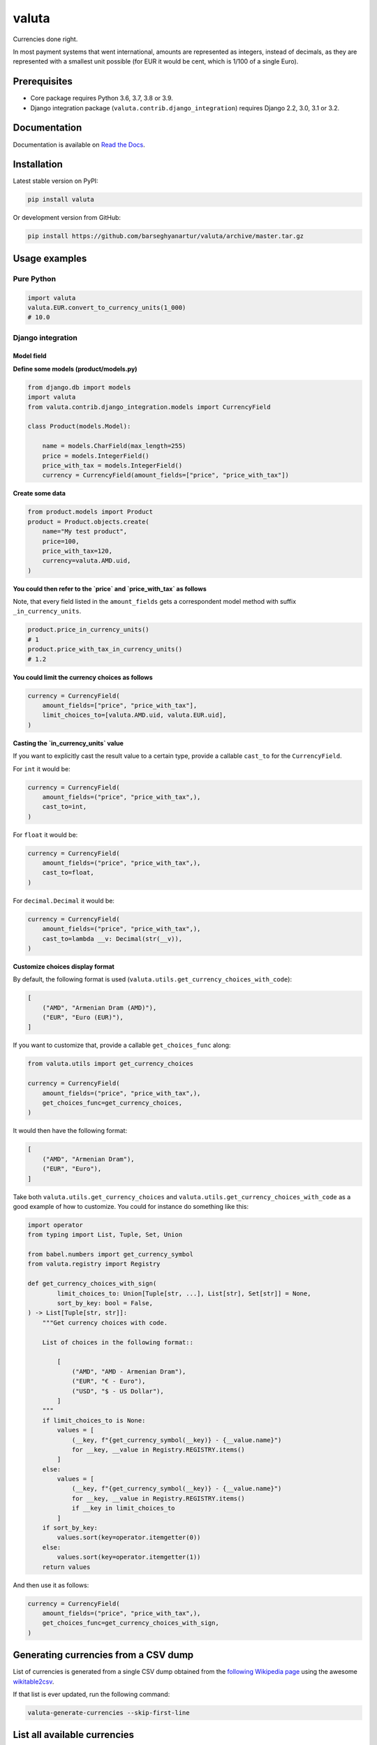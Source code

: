 ======
valuta
======
Currencies done right.

In most payment systems that went international, amounts are represented as
integers, instead of decimals, as they are represented with a smallest
unit possible (for EUR it would be cent, which is 1/100 of a single Euro).

.. image:: https://img.shields.io/pypi/v/valuta.svg
   :target: https://pypi.python.org/pypi/valuta
   :alt: PyPI Version

.. image:: https://img.shields.io/pypi/pyversions/valuta.svg
    :target: https://pypi.python.org/pypi/valuta/
    :alt: Supported Python versions

.. image:: https://img.shields.io/travis/barseghyanartur/valuta/master.svg
   :target: http://travis-ci.org/barseghyanartur/valuta
   :alt: Build Status
   
.. image:: https://readthedocs.org/projects/valuta/badge/?version=latest
    :target: http://valuta.readthedocs.io/en/latest/?badge=latest
    :alt: Documentation Status

.. image:: https://img.shields.io/badge/license-GPL--2.0--only%20OR%20LGPL--2.1--or--later-blue.svg
   :target: https://github.com/barseghyanartur/valuta/#License
   :alt: GPL-2.0-only OR LGPL-2.1-or-later

.. image:: https://coveralls.io/repos/github/barseghyanartur/valuta/badge.svg?branch=master&service=github
    :target: https://coveralls.io/github/barseghyanartur/valuta?branch=master
    :alt: Coverage

Prerequisites
=============
- Core package requires Python 3.6, 3.7, 3.8 or 3.9.
- Django integration package (``valuta.contrib.django_integration``) requires
  Django 2.2, 3.0, 3.1 or 3.2.

Documentation
=============
Documentation is available on `Read the Docs
<http://valuta.readthedocs.io/>`_.

Installation
============
Latest stable version on PyPI:

.. code-block:: sh

    pip install valuta

Or development version from GitHub:

.. code-block:: sh

    pip install https://github.com/barseghyanartur/valuta/archive/master.tar.gz

Usage examples
==============
Pure Python
-----------
.. code-block:: python

    import valuta
    valuta.EUR.convert_to_currency_units(1_000)
    # 10.0

Django integration
------------------
Model field
~~~~~~~~~~~
**Define some models (product/models.py)**

.. code-block:: python

    from django.db import models
    import valuta
    from valuta.contrib.django_integration.models import CurrencyField

    class Product(models.Model):

        name = models.CharField(max_length=255)
        price = models.IntegerField()
        price_with_tax = models.IntegerField()
        currency = CurrencyField(amount_fields=["price", "price_with_tax"])

**Create some data**

.. code-block:: python

    from product.models import Product
    product = Product.objects.create(
        name="My test product",
        price=100,
        price_with_tax=120,
        currency=valuta.AMD.uid,
    )

**You could then refer to the `price` and `price_with_tax` as follows**

Note, that every field listed in the ``amount_fields`` gets a correspondent
model method with suffix ``_in_currency_units``.

.. code-block:: python

    product.price_in_currency_units()
    # 1
    product.price_with_tax_in_currency_units()
    # 1.2

**You could limit the currency choices as follows**

.. code-block:: python

    currency = CurrencyField(
        amount_fields=["price", "price_with_tax"],
        limit_choices_to=[valuta.AMD.uid, valuta.EUR.uid],
    )

**Casting the `in_currency_units` value**

If you want to explicitly cast the result value to a certain type, provide a
callable ``cast_to`` for the ``CurrencyField``.

For ``int`` it would be:

.. code-block:: python

    currency = CurrencyField(
        amount_fields=("price", "price_with_tax",),
        cast_to=int,
    )

For ``float`` it would be:

.. code-block:: python

    currency = CurrencyField(
        amount_fields=("price", "price_with_tax",),
        cast_to=float,
    )

For ``decimal.Decimal`` it would be:

.. code-block:: python

    currency = CurrencyField(
        amount_fields=("price", "price_with_tax",),
        cast_to=lambda __v: Decimal(str(__v)),
    )

**Customize choices display format**

By default, the following format is used
(``valuta.utils.get_currency_choices_with_code``):

.. code-block:: python

        [
            ("AMD", "Armenian Dram (AMD)"),
            ("EUR", "Euro (EUR)"),
        ]

If you want to customize that, provide a callable ``get_choices_func`` along:

.. code-block:: python

    from valuta.utils import get_currency_choices

    currency = CurrencyField(
        amount_fields=("price", "price_with_tax",),
        get_choices_func=get_currency_choices,
    )

It would then have the following format:

.. code-block:: python

        [
            ("AMD", "Armenian Dram"),
            ("EUR", "Euro"),
        ]

Take both ``valuta.utils.get_currency_choices`` and
``valuta.utils.get_currency_choices_with_code`` as a good example of how
to customize. You could for instance do something like this:

.. code-block:: python

    import operator
    from typing import List, Tuple, Set, Union

    from babel.numbers import get_currency_symbol
    from valuta.registry import Registry

    def get_currency_choices_with_sign(
            limit_choices_to: Union[Tuple[str, ...], List[str], Set[str]] = None,
            sort_by_key: bool = False,
    ) -> List[Tuple[str, str]]:
        """Get currency choices with code.

        List of choices in the following format::

            [
                ("AMD", "AMD - Armenian Dram"),
                ("EUR", "€ - Euro"),
                ("USD", "$ - US Dollar"),
            ]
        """
        if limit_choices_to is None:
            values = [
                (__key, f"{get_currency_symbol(__key)} - {__value.name}")
                for __key, __value in Registry.REGISTRY.items()
            ]
        else:
            values = [
                (__key, f"{get_currency_symbol(__key)} - {__value.name}")
                for __key, __value in Registry.REGISTRY.items()
                if __key in limit_choices_to
            ]
        if sort_by_key:
            values.sort(key=operator.itemgetter(0))
        else:
            values.sort(key=operator.itemgetter(1))
        return values

And then use it as follows:

.. code-block:: python

    currency = CurrencyField(
        amount_fields=("price", "price_with_tax",),
        get_choices_func=get_currency_choices_with_sign,
    )

Generating currencies from a CSV dump
=====================================
List of currencies is generated from a single CSV dump obtained from the
`following Wikipedia page <https://en.wikipedia.org/wiki/List_of_circulating_currencies>`__
using the awesome `wikitable2csv <https://github.com/gambolputty/wikitable2csv>`__.

If that list is ever updated, run the following command:

.. code-block:: shell

    valuta-generate-currencies --skip-first-line

List all available currencies
=============================
Run the following command to list the currencies:

.. code-block:: shell

    valuta-list-currencies

Supported currencies
====================
.. code-block:: text

    ┌───────────┬──────────────────────────────────────────┐
    │ ISO code  │ Currency                                 │
    ├───────────┼──────────────────────────────────────────┤
    │ AED       │ United Arab Emirates Dirham              │
    ├───────────┼──────────────────────────────────────────┤
    │ AFN       │ Afghan Afghani                           │
    ├───────────┼──────────────────────────────────────────┤
    │ ALL       │ Albanian Lek                             │
    ├───────────┼──────────────────────────────────────────┤
    │ AMD       │ Armenian Dram                            │
    ├───────────┼──────────────────────────────────────────┤
    │ ANG       │ Netherlands Antillean Guilder            │
    ├───────────┼──────────────────────────────────────────┤
    │ AOA       │ Angolan Kwanza                           │
    ├───────────┼──────────────────────────────────────────┤
    │ ARS       │ Argentine Peso                           │
    ├───────────┼──────────────────────────────────────────┤
    │ AUD       │ Australian Dollar                        │
    ├───────────┼──────────────────────────────────────────┤
    │ AWG       │ Aruban Florin                            │
    ├───────────┼──────────────────────────────────────────┤
    │ AZN       │ Azerbaijani Manat                        │
    ├───────────┼──────────────────────────────────────────┤
    │ BAM       │ Bosnia-Herzegovina Convertible Mark      │
    ├───────────┼──────────────────────────────────────────┤
    │ BBD       │ Barbadian Dollar                         │
    ├───────────┼──────────────────────────────────────────┤
    │ BDT       │ Bangladeshi Taka                         │
    ├───────────┼──────────────────────────────────────────┤
    │ BGN       │ Bulgarian Lev                            │
    ├───────────┼──────────────────────────────────────────┤
    │ BHD       │ Bahraini Dinar                           │
    ├───────────┼──────────────────────────────────────────┤
    │ BIF       │ Burundian Franc                          │
    ├───────────┼──────────────────────────────────────────┤
    │ BMD       │ Bermudan Dollar                          │
    ├───────────┼──────────────────────────────────────────┤
    │ BND       │ Brunei Dollar                            │
    ├───────────┼──────────────────────────────────────────┤
    │ BOB       │ Bolivian Boliviano                       │
    ├───────────┼──────────────────────────────────────────┤
    │ BRL       │ Brazilian Real                           │
    ├───────────┼──────────────────────────────────────────┤
    │ BSD       │ Bahamian Dollar                          │
    ├───────────┼──────────────────────────────────────────┤
    │ BTC       │ Bitcoin                                  │
    ├───────────┼──────────────────────────────────────────┤
    │ BTN       │ Bhutanese Ngultrum                       │
    ├───────────┼──────────────────────────────────────────┤
    │ BWP       │ Botswanan Pula                           │
    ├───────────┼──────────────────────────────────────────┤
    │ BYN       │ Belarusian Ruble                         │
    ├───────────┼──────────────────────────────────────────┤
    │ BZD       │ Belize Dollar                            │
    ├───────────┼──────────────────────────────────────────┤
    │ CAD       │ Canadian Dollar                          │
    ├───────────┼──────────────────────────────────────────┤
    │ CDF       │ Congolese Franc                          │
    ├───────────┼──────────────────────────────────────────┤
    │ CHF       │ Swiss Franc                              │
    ├───────────┼──────────────────────────────────────────┤
    │ CKD       │ CKD                                      │
    ├───────────┼──────────────────────────────────────────┤
    │ CLP       │ Chilean Peso                             │
    ├───────────┼──────────────────────────────────────────┤
    │ CNY       │ Chinese Yuan                             │
    ├───────────┼──────────────────────────────────────────┤
    │ COP       │ Colombian Peso                           │
    ├───────────┼──────────────────────────────────────────┤
    │ CRC       │ Costa Rican Colón                        │
    ├───────────┼──────────────────────────────────────────┤
    │ CUP       │ Cuban Peso                               │
    ├───────────┼──────────────────────────────────────────┤
    │ CVE       │ Cape Verdean Escudo                      │
    ├───────────┼──────────────────────────────────────────┤
    │ CZK       │ Czech Koruna                             │
    ├───────────┼──────────────────────────────────────────┤
    │ DJF       │ Djiboutian Franc                         │
    ├───────────┼──────────────────────────────────────────┤
    │ DKK       │ Danish Krone                             │
    ├───────────┼──────────────────────────────────────────┤
    │ DOP       │ Dominican Peso                           │
    ├───────────┼──────────────────────────────────────────┤
    │ DZD       │ Algerian Dinar                           │
    ├───────────┼──────────────────────────────────────────┤
    │ EGP       │ Egyptian Pound                           │
    ├───────────┼──────────────────────────────────────────┤
    │ ERN       │ Eritrean Nakfa                           │
    ├───────────┼──────────────────────────────────────────┤
    │ ETB       │ Ethiopian Birr                           │
    ├───────────┼──────────────────────────────────────────┤
    │ EUR       │ Euro                                     │
    ├───────────┼──────────────────────────────────────────┤
    │ FJD       │ Fijian Dollar                            │
    ├───────────┼──────────────────────────────────────────┤
    │ FKP       │ Falkland Islands Pound                   │
    ├───────────┼──────────────────────────────────────────┤
    │ FOK       │ FOK                                      │
    ├───────────┼──────────────────────────────────────────┤
    │ GBP       │ British Pound                            │
    ├───────────┼──────────────────────────────────────────┤
    │ GEL       │ Georgian Lari                            │
    ├───────────┼──────────────────────────────────────────┤
    │ GGP       │ GGP                                      │
    ├───────────┼──────────────────────────────────────────┤
    │ GHS       │ Ghanaian Cedi                            │
    ├───────────┼──────────────────────────────────────────┤
    │ GIP       │ Gibraltar Pound                          │
    ├───────────┼──────────────────────────────────────────┤
    │ GMD       │ Gambian Dalasi                           │
    ├───────────┼──────────────────────────────────────────┤
    │ GNF       │ Guinean Franc                            │
    ├───────────┼──────────────────────────────────────────┤
    │ GTQ       │ Guatemalan Quetzal                       │
    ├───────────┼──────────────────────────────────────────┤
    │ GYD       │ Guyanaese Dollar                         │
    ├───────────┼──────────────────────────────────────────┤
    │ HKD       │ Hong Kong Dollar                         │
    ├───────────┼──────────────────────────────────────────┤
    │ HNL       │ Honduran Lempira                         │
    ├───────────┼──────────────────────────────────────────┤
    │ HRK       │ Croatian Kuna                            │
    ├───────────┼──────────────────────────────────────────┤
    │ HTG       │ Haitian Gourde                           │
    ├───────────┼──────────────────────────────────────────┤
    │ HUF       │ Hungarian Forint                         │
    ├───────────┼──────────────────────────────────────────┤
    │ IDR       │ Indonesian Rupiah                        │
    ├───────────┼──────────────────────────────────────────┤
    │ ILS       │ Israeli New Shekel                       │
    ├───────────┼──────────────────────────────────────────┤
    │ IMP       │ IMP                                      │
    ├───────────┼──────────────────────────────────────────┤
    │ INR       │ Indian Rupee                             │
    ├───────────┼──────────────────────────────────────────┤
    │ IQD       │ Iraqi Dinar                              │
    ├───────────┼──────────────────────────────────────────┤
    │ IRR       │ Iranian Rial                             │
    ├───────────┼──────────────────────────────────────────┤
    │ ISK       │ Icelandic Króna                          │
    ├───────────┼──────────────────────────────────────────┤
    │ JEP       │ JEP                                      │
    ├───────────┼──────────────────────────────────────────┤
    │ JMD       │ Jamaican Dollar                          │
    ├───────────┼──────────────────────────────────────────┤
    │ JOD       │ Jordanian Dinar                          │
    ├───────────┼──────────────────────────────────────────┤
    │ JPY       │ Japanese Yen                             │
    ├───────────┼──────────────────────────────────────────┤
    │ KES       │ Kenyan Shilling                          │
    ├───────────┼──────────────────────────────────────────┤
    │ KGS       │ Kyrgystani Som                           │
    ├───────────┼──────────────────────────────────────────┤
    │ KHR       │ Cambodian Riel                           │
    ├───────────┼──────────────────────────────────────────┤
    │ KID       │ KID                                      │
    ├───────────┼──────────────────────────────────────────┤
    │ KMF       │ Comorian Franc                           │
    ├───────────┼──────────────────────────────────────────┤
    │ KPW       │ North Korean Won                         │
    ├───────────┼──────────────────────────────────────────┤
    │ KRW       │ South Korean Won                         │
    ├───────────┼──────────────────────────────────────────┤
    │ KWD       │ Kuwaiti Dinar                            │
    ├───────────┼──────────────────────────────────────────┤
    │ KYD       │ Cayman Islands Dollar                    │
    ├───────────┼──────────────────────────────────────────┤
    │ KZT       │ Kazakhstani Tenge                        │
    ├───────────┼──────────────────────────────────────────┤
    │ LAK       │ Laotian Kip                              │
    ├───────────┼──────────────────────────────────────────┤
    │ LBP       │ Lebanese Pound                           │
    ├───────────┼──────────────────────────────────────────┤
    │ LKR       │ Sri Lankan Rupee                         │
    ├───────────┼──────────────────────────────────────────┤
    │ LRD       │ Liberian Dollar                          │
    ├───────────┼──────────────────────────────────────────┤
    │ LSL       │ Lesotho Loti                             │
    ├───────────┼──────────────────────────────────────────┤
    │ LYD       │ Libyan Dinar                             │
    ├───────────┼──────────────────────────────────────────┤
    │ MAD       │ Moroccan Dirham                          │
    ├───────────┼──────────────────────────────────────────┤
    │ MDL       │ Moldovan Leu                             │
    ├───────────┼──────────────────────────────────────────┤
    │ MGA       │ Malagasy Ariary                          │
    ├───────────┼──────────────────────────────────────────┤
    │ MKD       │ Macedonian Denar                         │
    ├───────────┼──────────────────────────────────────────┤
    │ MMK       │ Myanmar Kyat                             │
    ├───────────┼──────────────────────────────────────────┤
    │ MNT       │ Mongolian Tugrik                         │
    ├───────────┼──────────────────────────────────────────┤
    │ MOP       │ Macanese Pataca                          │
    ├───────────┼──────────────────────────────────────────┤
    │ MRU       │ Mauritanian Ouguiya                      │
    ├───────────┼──────────────────────────────────────────┤
    │ MUR       │ Mauritian Rupee                          │
    ├───────────┼──────────────────────────────────────────┤
    │ MVR       │ Maldivian Rufiyaa                        │
    ├───────────┼──────────────────────────────────────────┤
    │ MWK       │ Malawian Kwacha                          │
    ├───────────┼──────────────────────────────────────────┤
    │ MXN       │ Mexican Peso                             │
    ├───────────┼──────────────────────────────────────────┤
    │ MYR       │ Malaysian Ringgit                        │
    ├───────────┼──────────────────────────────────────────┤
    │ MZN       │ Mozambican Metical                       │
    ├───────────┼──────────────────────────────────────────┤
    │ NAD       │ Namibian Dollar                          │
    ├───────────┼──────────────────────────────────────────┤
    │ NGN       │ Nigerian Naira                           │
    ├───────────┼──────────────────────────────────────────┤
    │ NIO       │ Nicaraguan Córdoba                       │
    ├───────────┼──────────────────────────────────────────┤
    │ NOK       │ Norwegian Krone                          │
    ├───────────┼──────────────────────────────────────────┤
    │ NPR       │ Nepalese Rupee                           │
    ├───────────┼──────────────────────────────────────────┤
    │ NZD       │ New Zealand Dollar                       │
    ├───────────┼──────────────────────────────────────────┤
    │ OMR       │ Omani Rial                               │
    ├───────────┼──────────────────────────────────────────┤
    │ PAB       │ Panamanian Balboa                        │
    ├───────────┼──────────────────────────────────────────┤
    │ PEN       │ Peruvian Sol                             │
    ├───────────┼──────────────────────────────────────────┤
    │ PGK       │ Papua New Guinean Kina                   │
    ├───────────┼──────────────────────────────────────────┤
    │ PHP       │ Philippine Piso                          │
    ├───────────┼──────────────────────────────────────────┤
    │ PKR       │ Pakistani Rupee                          │
    ├───────────┼──────────────────────────────────────────┤
    │ PLN       │ Polish Zloty                             │
    ├───────────┼──────────────────────────────────────────┤
    │ PND       │ PND                                      │
    ├───────────┼──────────────────────────────────────────┤
    │ PRB       │ PRB                                      │
    ├───────────┼──────────────────────────────────────────┤
    │ PYG       │ Paraguayan Guarani                       │
    ├───────────┼──────────────────────────────────────────┤
    │ QAR       │ Qatari Rial                              │
    ├───────────┼──────────────────────────────────────────┤
    │ RON       │ Romanian Leu                             │
    ├───────────┼──────────────────────────────────────────┤
    │ RSD       │ Serbian Dinar                            │
    ├───────────┼──────────────────────────────────────────┤
    │ RUB       │ Russian Ruble                            │
    ├───────────┼──────────────────────────────────────────┤
    │ RWF       │ Rwandan Franc                            │
    ├───────────┼──────────────────────────────────────────┤
    │ SAR       │ Saudi Riyal                              │
    ├───────────┼──────────────────────────────────────────┤
    │ SBD       │ Solomon Islands Dollar                   │
    ├───────────┼──────────────────────────────────────────┤
    │ SCR       │ Seychellois Rupee                        │
    ├───────────┼──────────────────────────────────────────┤
    │ SDG       │ Sudanese Pound                           │
    ├───────────┼──────────────────────────────────────────┤
    │ SEK       │ Swedish Krona                            │
    ├───────────┼──────────────────────────────────────────┤
    │ SGD       │ Singapore Dollar                         │
    ├───────────┼──────────────────────────────────────────┤
    │ SHP       │ St. Helena Pound                         │
    ├───────────┼──────────────────────────────────────────┤
    │ SLL       │ Sierra Leonean Leone                     │
    ├───────────┼──────────────────────────────────────────┤
    │ SLS       │ SLS                                      │
    ├───────────┼──────────────────────────────────────────┤
    │ SOS       │ Somali Shilling                          │
    ├───────────┼──────────────────────────────────────────┤
    │ SRD       │ Surinamese Dollar                        │
    ├───────────┼──────────────────────────────────────────┤
    │ SSP       │ South Sudanese Pound                     │
    ├───────────┼──────────────────────────────────────────┤
    │ STN       │ São Tomé & Príncipe Dobra                │
    ├───────────┼──────────────────────────────────────────┤
    │ SYP       │ Syrian Pound                             │
    ├───────────┼──────────────────────────────────────────┤
    │ SZL       │ Swazi Lilangeni                          │
    ├───────────┼──────────────────────────────────────────┤
    │ THB       │ Thai Baht                                │
    ├───────────┼──────────────────────────────────────────┤
    │ TJS       │ Tajikistani Somoni                       │
    ├───────────┼──────────────────────────────────────────┤
    │ TMT       │ Turkmenistani Manat                      │
    ├───────────┼──────────────────────────────────────────┤
    │ TND       │ Tunisian Dinar                           │
    ├───────────┼──────────────────────────────────────────┤
    │ TOP       │ Tongan Paʻanga                           │
    ├───────────┼──────────────────────────────────────────┤
    │ TRY       │ Turkish Lira                             │
    ├───────────┼──────────────────────────────────────────┤
    │ TTD       │ Trinidad & Tobago Dollar                 │
    ├───────────┼──────────────────────────────────────────┤
    │ TVD       │ TVD                                      │
    ├───────────┼──────────────────────────────────────────┤
    │ TWD       │ New Taiwan Dollar                        │
    ├───────────┼──────────────────────────────────────────┤
    │ TZS       │ Tanzanian Shilling                       │
    ├───────────┼──────────────────────────────────────────┤
    │ UAH       │ Ukrainian Hryvnia                        │
    ├───────────┼──────────────────────────────────────────┤
    │ UGX       │ Ugandan Shilling                         │
    ├───────────┼──────────────────────────────────────────┤
    │ USD       │ US Dollar                                │
    ├───────────┼──────────────────────────────────────────┤
    │ UYU       │ Uruguayan Peso                           │
    ├───────────┼──────────────────────────────────────────┤
    │ UZS       │ Uzbekistani Som                          │
    ├───────────┼──────────────────────────────────────────┤
    │ VES       │ Venezuelan Bolívar                       │
    ├───────────┼──────────────────────────────────────────┤
    │ VND       │ Vietnamese Dong                          │
    ├───────────┼──────────────────────────────────────────┤
    │ VUV       │ Vanuatu Vatu                             │
    ├───────────┼──────────────────────────────────────────┤
    │ WST       │ Samoan Tala                              │
    ├───────────┼──────────────────────────────────────────┤
    │ XAF       │ Central African CFA Franc                │
    ├───────────┼──────────────────────────────────────────┤
    │ XCD       │ East Caribbean Dollar                    │
    ├───────────┼──────────────────────────────────────────┤
    │ XOF       │ West African CFA Franc                   │
    ├───────────┼──────────────────────────────────────────┤
    │ XPF       │ CFP Franc                                │
    ├───────────┼──────────────────────────────────────────┤
    │ YER       │ Yemeni Rial                              │
    ├───────────┼──────────────────────────────────────────┤
    │ ZAR       │ South African Rand                       │
    ├───────────┼──────────────────────────────────────────┤
    │ ZMW       │ Zambian Kwacha                           │
    ├───────────┼──────────────────────────────────────────┤
    │ ZWB       │ ZWB                                      │
    └───────────┴──────────────────────────────────────────┘

Custom currencies
=================
To register a new custom currency, do as follows:

.. code-block:: python

    from valuta.base import BaseCurrency

    class BTC(BaseCurrency):
        """BTC - Bitcoin."""

        uid: str = "BTC"
        rate: int = 100_000_000

Testing
=======
Simply type:

.. code-block:: sh

    ./runtests.py

Or use tox:

.. code-block:: sh

    tox

Or use tox to check specific env:

.. code-block:: sh

    tox -e py38

Writing documentation
=====================

Keep the following hierarchy.

.. code-block:: text

    =====
    title
    =====

    header
    ======

    sub-header
    ----------

    sub-sub-header
    ~~~~~~~~~~~~~~

    sub-sub-sub-header
    ^^^^^^^^^^^^^^^^^^

    sub-sub-sub-sub-header
    ++++++++++++++++++++++

    sub-sub-sub-sub-sub-header
    **************************

License
=======
GPL-2.0-only OR LGPL-2.1-or-later

Support
=======
For any issues contact me at the e-mail given in the `Author`_ section.

Author
======
Artur Barseghyan <artur.barseghyan@gmail.com>
